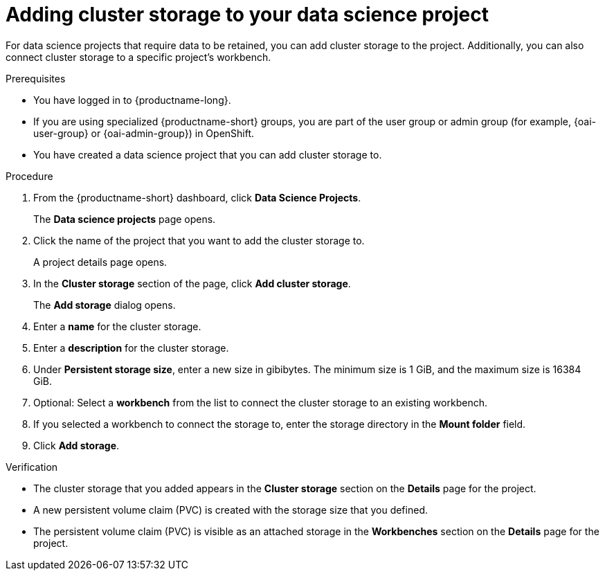 :_module-type: PROCEDURE

[id="adding-cluster-storage-to-your-data-science-project_{context}"]
= Adding cluster storage to your data science project

[role='_abstract']
For data science projects that require data to be retained, you can add cluster storage to the project. Additionally, you can also connect cluster storage to a specific project's workbench.

.Prerequisites
* You have logged in to {productname-long}.
ifndef::upstream[]
* If you are using specialized {productname-short} groups, you are part of the user group or admin group (for example, {oai-user-group} or {oai-admin-group}) in OpenShift.
endif::[]
ifdef::upstream[]
* If you are using specialized {productname-short} groups, you are part of the user group or admin group (for example, {odh-user-group} or {odh-admin-group}) in OpenShift.
endif::[]
* You have created a data science project that you can add cluster storage to.

.Procedure
. From the {productname-short} dashboard, click *Data Science Projects*.
+
The *Data science projects* page opens.
. Click the name of the project that you want to add the cluster storage to.
+
A project details page opens.
. In the *Cluster storage* section of the page, click *Add cluster storage*.
+
The *Add storage* dialog opens.
. Enter a *name* for the cluster storage.
. Enter a *description* for the cluster storage.
. Under *Persistent storage size*, enter a new size in gibibytes. The minimum size is 1 GiB, and the maximum size is 16384 GiB.
. Optional: Select a *workbench* from the list to connect the cluster storage to an existing workbench.
. If you selected a workbench to connect the storage to, enter the storage directory in the *Mount folder* field.
. Click *Add storage*.

.Verification
* The cluster storage that you added appears in the *Cluster storage* section on the *Details* page for the project.
* A new persistent volume claim (PVC) is created with the storage size that you defined.
* The persistent volume claim (PVC) is visible as an attached storage in the *Workbenches* section on the *Details* page for the project.

//[role='_additional-resources']
//.Additional resources
